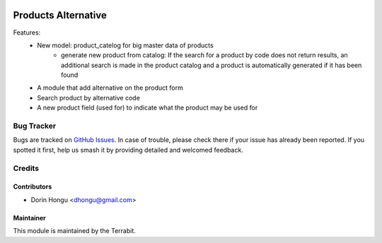.. image:: https://img.shields.io/badge/license-LGPL--3-blue.png
   :target: http://www.gnu.org/licenses/lgpl-3.0-standalone.html
   :alt: License: LGPL-3

====================
Products Alternative
====================


Features:
 * New model: product_catelog for big master data of products
    - generate new product from catalog: If the search for a product by code does not return results, an additional search is made in the product catalog and a product is automatically generated if it has been found
 * A module that add alternative on the product form
 * Search product by alternative code
 * A new product field (used for) to indicate what the product may be used for


Bug Tracker
===========

Bugs are tracked on `GitHub Issues
<https://github.com/dhongu/deltatech/issues>`_. In case of trouble, please
check there if your issue has already been reported. If you spotted it first,
help us smash it by providing detailed and welcomed feedback.

Credits
=======


Contributors
------------

* Dorin Hongu <dhongu@gmail.com>


Maintainer
----------

.. image:: https://apps.odoo.com/apps/modules/12.0/deltatech/logo-terrabit.png
   :alt: Terrabit
   :target: https://terrabit.ro

This module is maintained by the Terrabit.


